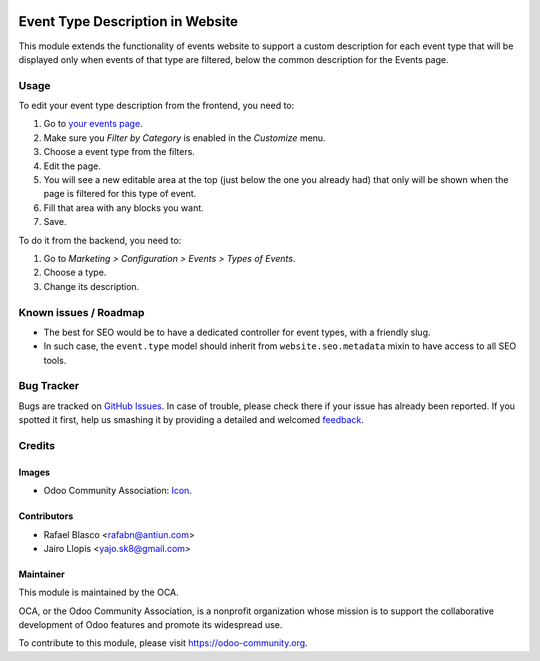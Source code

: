 .. image:: https://img.shields.io/badge/licence-AGPL--3-blue.svg
   :target: http://www.gnu.org/licenses/agpl-3.0-standalone.html
   :alt: License: AGPL-3

=================================
Event Type Description in Website
=================================

This module extends the functionality of events website to support a custom
description for each event type that will be displayed only when events of that
type are filtered, below the common description for the Events page.

Usage
=====

To edit your event type description from the frontend, you need to:

#. Go to `your events page </event>`_.
#. Make sure you *Filter by Category* is enabled in the *Customize* menu.
#. Choose a event type from the filters.
#. Edit the page.
#. You will see a new editable area at the top (just below the one you already
   had) that only will be shown when the page is filtered for this type of
   event.
#. Fill that area with any blocks you want.
#. Save.

To do it from the backend, you need to:

#. Go to *Marketing > Configuration > Events > Types of Events*.
#. Choose a type.
#. Change its description.

.. image:: https://odoo-community.org/website/image/ir.attachment/5784_f2813bd/datas
   :alt: Try me on Runbot
   :target: https://runbot.odoo-community.org/runbot/199/8.0

Known issues / Roadmap
======================

* The best for SEO would be to have a dedicated controller for event types,
  with a friendly slug.
* In such case, the ``event.type`` model should inherit from
  ``website.seo.metadata`` mixin to have access to all SEO tools.

Bug Tracker
===========

Bugs are tracked on `GitHub Issues
<https://github.com/OCA/event/issues>`_. In case of trouble, please
check there if your issue has already been reported. If you spotted it first,
help us smashing it by providing a detailed and welcomed `feedback
<https://github.com/OCA/
event/issues/new?body=module:%20
website_event_type_description%0Aversion:%20
8.0%0A%0A**Steps%20to%20reproduce**%0A-%20...%0A%0A**Current%20behavior**%0A%0A**Expected%20behavior**>`_.

Credits
=======

Images
------

* Odoo Community Association: `Icon <https://github.com/OCA/maintainer-tools/blob/master/template/module/static/description/icon.svg>`_.

Contributors
------------

* Rafael Blasco <rafabn@antiun.com>
* Jairo Llopis <yajo.sk8@gmail.com>

Maintainer
----------

.. image:: https://odoo-community.org/logo.png
   :alt: Odoo Community Association
   :target: https://odoo-community.org

This module is maintained by the OCA.

OCA, or the Odoo Community Association, is a nonprofit organization whose
mission is to support the collaborative development of Odoo features and
promote its widespread use.

To contribute to this module, please visit https://odoo-community.org.
